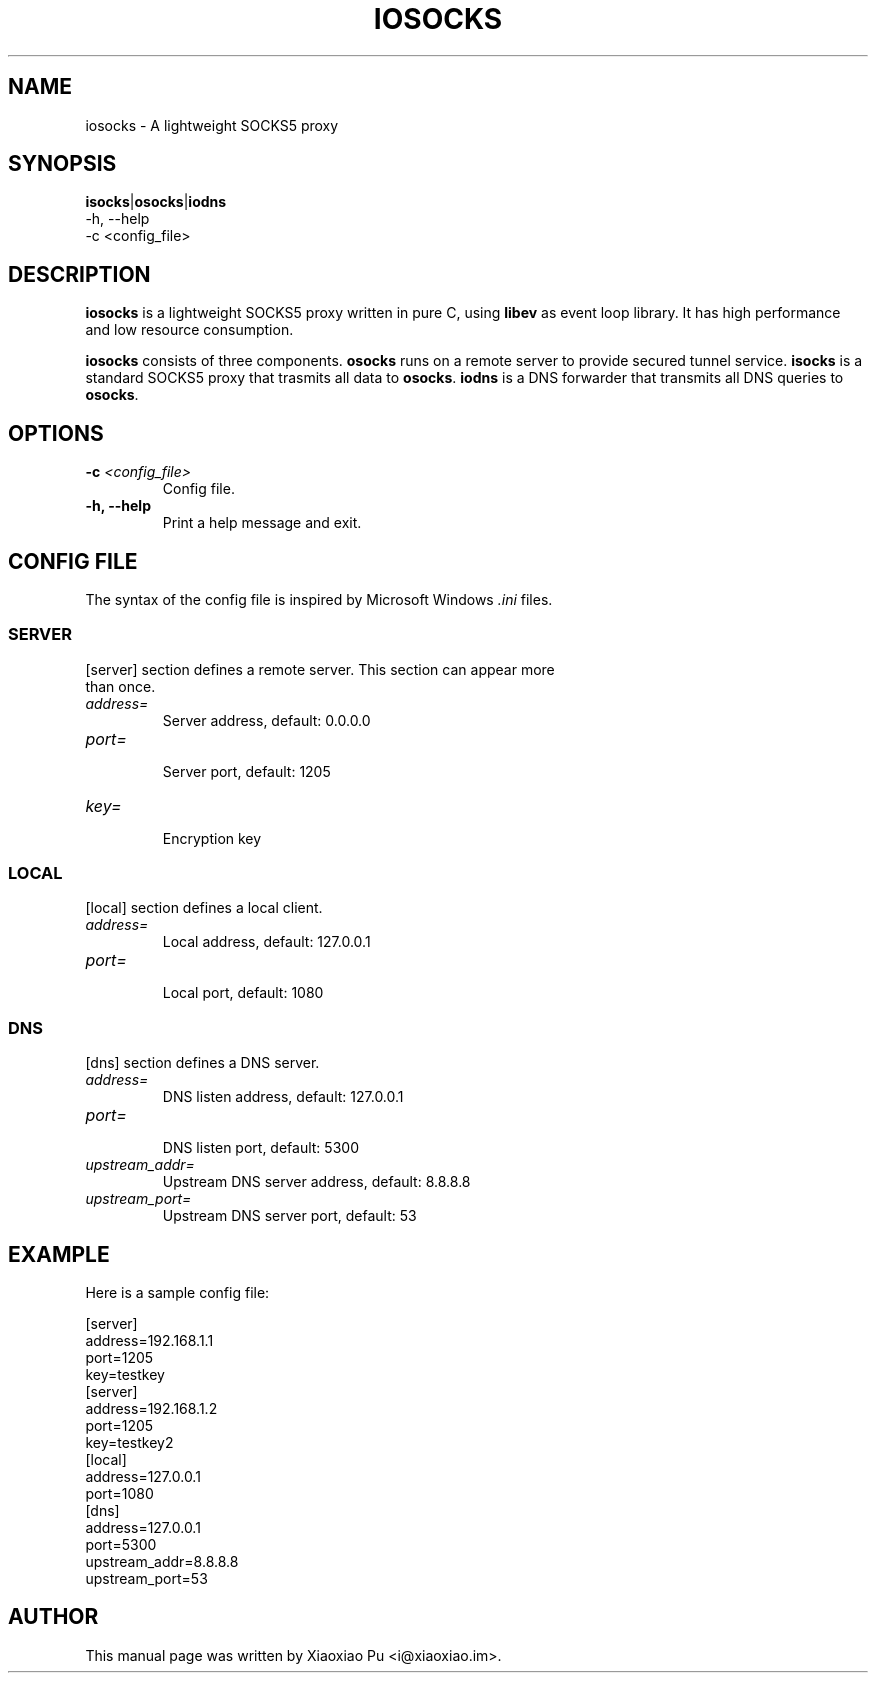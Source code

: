 .TH IOSOCKS 8 "Jan 6, 2015"
.SH NAME
iosocks \- A lightweight SOCKS5 proxy

.ds Is  \fBisocks\fR
.ds Os  \fBosocks\fR
.ds Ns  \fBiodns\fR
.ds Me  \fBiosocks\fR

.SH SYNOPSIS
\*(Is|\*(Os|\*(Ns
    \-h, \-\-help
    \-c <config_file>

.SH DESCRIPTION
\*(Me is a lightweight SOCKS5 proxy written in pure C, using \fBlibev\fR as event loop library. It has high performance and low resource consumption.
.PP
\*(Me consists of three components. \*(Os runs on a remote server to provide secured tunnel service. \*(Is is a standard SOCKS5 proxy that trasmits all data to \*(Os. \*(Ns is a DNS forwarder that transmits all DNS queries to \*(Os.
.PP

.SH OPTIONS
.TP
.B \-c \fI<config_file>\fR
Config file.
.TP
.B \-h, \-\-help
Print a help message and exit.

.SH CONFIG FILE
The syntax of the config file is inspired by Microsoft Windows \fI.ini\fP files.
.SS SERVER
.TP
[server] section defines a remote server. This section can appear more than once.
.TP
\fIaddress=\fR
.br
Server address, default: 0.0.0.0
.TP
\fIport=\fR
.br
Server port, default: 1205
.TP
\fIkey=\fR
.br
Encryption key

.SS LOCAL
[local] section defines a local client.
.TP
.B \fIaddress=\fR
Local address, default: 127.0.0.1
.br
.TP
.B \fIport=\fR
.br
Local port, default: 1080

.SS DNS
[dns] section defines a DNS server.
.TP
.B \fIaddress=\fR
DNS listen address, default: 127.0.0.1
.br
.TP
.B \fIport=\fR
.br
DNS listen port, default: 5300
.TP
.B \fIupstream_addr=\fR
Upstream DNS server address, default: 8.8.8.8
.br
.TP
.B \fIupstream_port=\fR
.br
Upstream DNS server port, default: 53


.SH EXAMPLE
Here is a sample config file:

    [server]
    address=192.168.1.1
    port=1205
    key=testkey
    [server]
    address=192.168.1.2
    port=1205
    key=testkey2
    [local]
    address=127.0.0.1
    port=1080
    [dns]
    address=127.0.0.1
    port=5300
    upstream_addr=8.8.8.8
    upstream_port=53

.SH AUTHOR
.PP
This manual page was written by Xiaoxiao Pu <i@xiaoxiao.im>.
